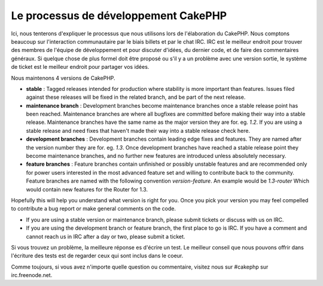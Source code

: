 Le processus de développement CakePHP
#####################################

Ici, nous tenterons d'expliquer le processus que nous utilisons lors de l'élaboration du
CakePHP. Nous comptons beaucoup sur l'interaction communautaire par le biais
billets et par le chat IRC. IRC est le meilleur endroit pour trouver des membres de
l'équipe de développement et pour discuter d'idées, du dernier code, et de faire des
commentaires généraux. Si quelque chose de plus formel doit être proposé ou s'il y a un
problème avec une version sortie, le système de ticket est le meilleur endroit pour
partager vos idées.

Nous maintenons 4 versions de CakePHP.

-  **stable** : Tagged releases intended for production where stability
   is more important than features. Issues filed against these releases
   will be fixed in the related branch, and be part of the next release.
-  **maintenance branch** : Development branches become maintenance
   branches once a stable release point has been reached. Maintenance
   branches are where all bugfixes are committed before making their way
   into a stable release. Maintenance branches have the same name as the
   major version they are for. eg. *1.2*. If you are using a stable
   release and need fixes that haven't made their way into a stable
   release check here.
-  **development branches** : Development branches contain leading edge
   fixes and features. They are named after the version number they are
   for. eg. *1.3*. Once development branches have reached a stable
   release point they become maintenance branches, and no further new
   features are introduced unless absolutely necessary.
-  **feature branches** : Feature branches contain unfinished or
   possibly unstable features and are recommended only for power users
   interested in the most advanced feature set and willing to contribute
   back to the community. Feature branches are named with the following
   convention *version-feature*. An example would be *1.3-router* Which
   would contain new features for the Router for 1.3.

Hopefully this will help you understand what version is right for you.
Once you pick your version you may feel compelled to contribute a bug
report or make general comments on the code.

-  If you are using a stable version or maintenance branch, please submit
   tickets or discuss with us on IRC.
-  If you are using the development branch or feature branch, the first
   place to go is IRC. If you have a comment and cannot reach us in IRC
   after a day or two, please submit a ticket.

Si vous trouvez un problème, la meilleure réponse es d'écrire un test. Le meilleur
conseil que nous pouvons offrir dans l'écriture des tests est de regarder
ceux qui sont inclus dans le coeur.

Comme toujours, si vous avez n'importe quelle question ou commentaire, visitez nous
sur #cakephp sur irc.freenode.net.


.. meta::
    :title lang=fr: Processus de développement de CakePHP
    :keywords lang=fr: branche de maintenance, interaction communautaire,fontionnalité communautaire,fonctionnalité nécessaire,version sortie stable,système de ticket,fonctionnalité avancée,power users,feature set,chat irc,leading edge,router,new features,members,attempt,development branches,branche de développement